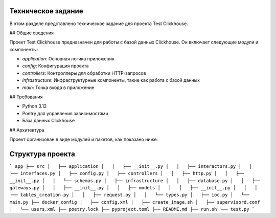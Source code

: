 Техническое задание
===================

В этом разделе представлено техническое задание для проекта Test Clickhouse.

## Общие сведения

Проект Test Clickhouse предназначен для работы с базой данных Clickhouse. Он включает следующие модули и компоненты:

- `application`: Основная логика приложения
- `config`: Конфигурация проекта
- `controllers`: Контроллеры для обработки HTTP-запросов
- `infrastructure`: Инфраструктурные компоненты, такие как работа с базой данных
- `main`: Точка входа в приложение

## Требования

- Python 3.12
- Poetry для управления зависимостями
- База данных Clickhouse

## Архитектура

Проект организован в виде модулей и пакетов, как показано ниже:



Структура проекта
=================
```
app
├── src
│   ├── application
│   │   ├── __init__.py
│   │   ├── interactors.py
│   │   ├── interfaces.py
│   ├── config.py
│   ├── controllers
│   │   ├── http.py
│   │   ├── __init__.py
│   │   └── schemas.py
│   ├── infrastructure
│   │   ├── database.py
│   │   ├── gateways.py
│   │   ├── __init__.py
│   │   ├── models
│   │   │   ├── __init__.py
│   │   │   └── tables_creation.py
│   │   ├── request.py
│   │   └── types.py
│   ├── ioc.py
│   └── main.py
├── docker_config
│   ├── config.xml
│   ├── create_image.sh
│   ├── supervisord.conf
│   └── users.xml
├── poetry.lock
├── pyproject.toml
├── README.md
├── run.sh
└── test.py
```